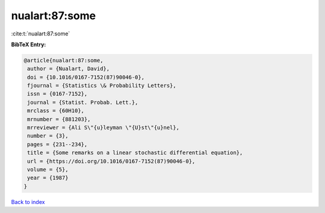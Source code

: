 nualart:87:some
===============

:cite:t:`nualart:87:some`

**BibTeX Entry:**

.. code-block:: bibtex

   @article{nualart:87:some,
    author = {Nualart, David},
    doi = {10.1016/0167-7152(87)90046-0},
    fjournal = {Statistics \& Probability Letters},
    issn = {0167-7152},
    journal = {Statist. Probab. Lett.},
    mrclass = {60H10},
    mrnumber = {881203},
    mrreviewer = {Ali S\"{u}leyman \"{U}st\"{u}nel},
    number = {3},
    pages = {231--234},
    title = {Some remarks on a linear stochastic differential equation},
    url = {https://doi.org/10.1016/0167-7152(87)90046-0},
    volume = {5},
    year = {1987}
   }

`Back to index <../By-Cite-Keys.rst>`_
